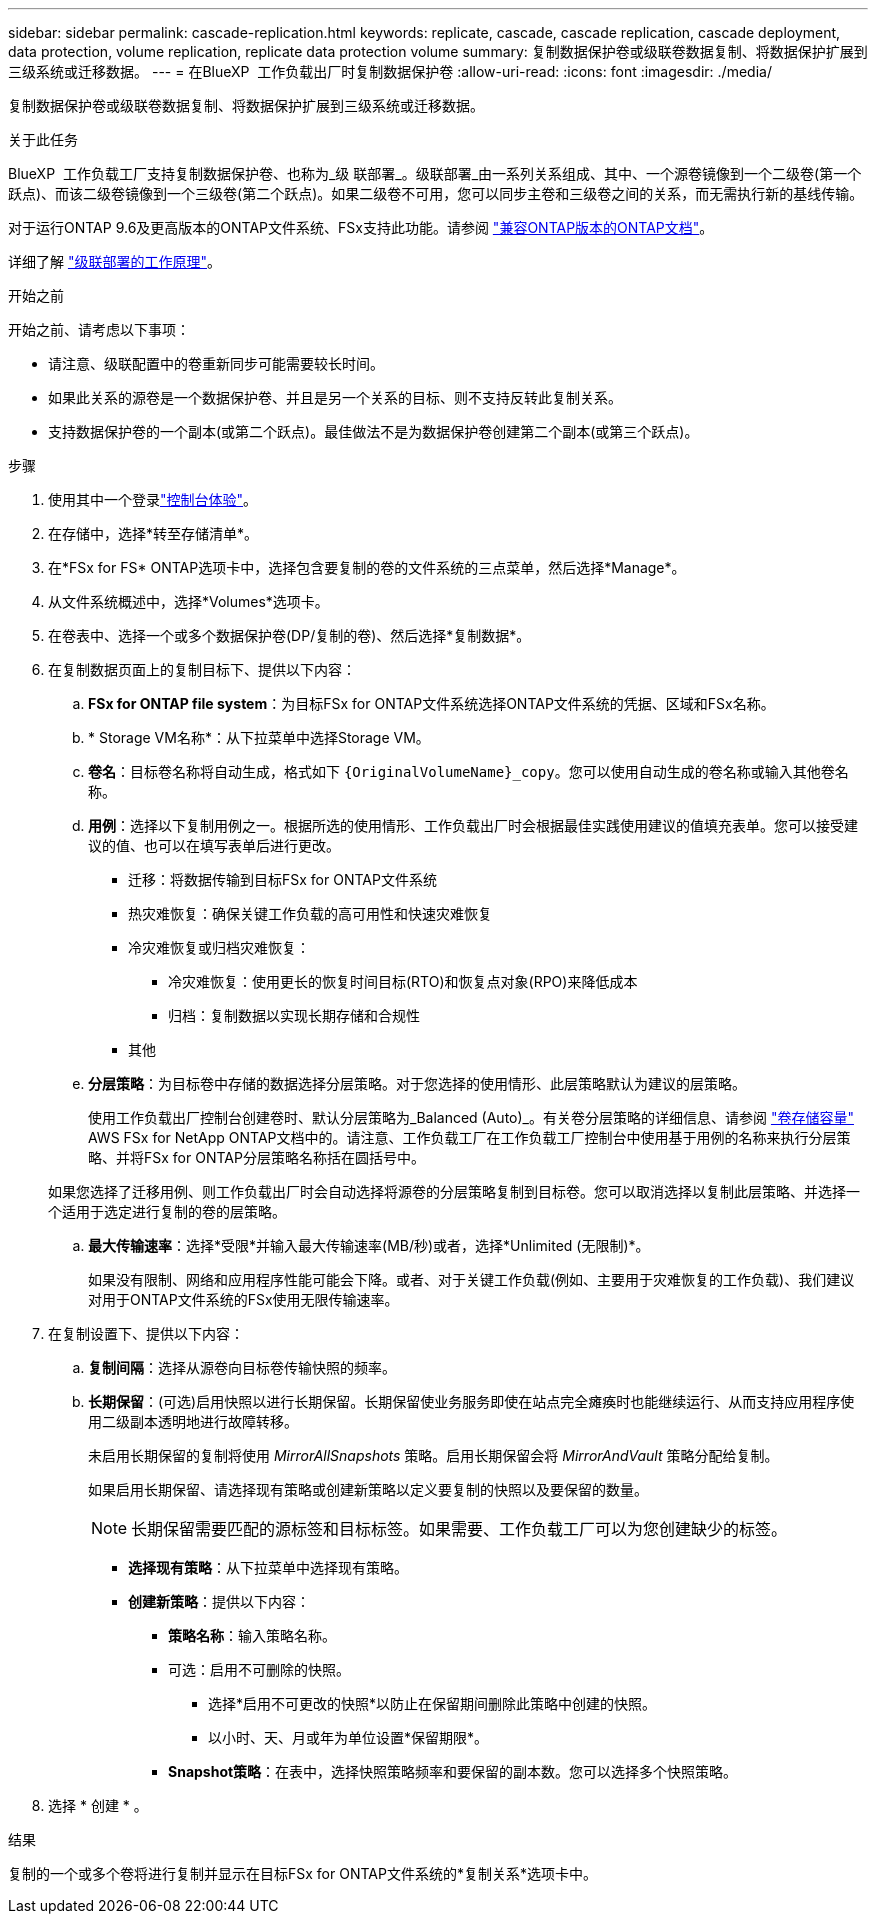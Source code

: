 ---
sidebar: sidebar 
permalink: cascade-replication.html 
keywords: replicate, cascade, cascade replication, cascade deployment, data protection, volume replication, replicate data protection volume 
summary: 复制数据保护卷或级联卷数据复制、将数据保护扩展到三级系统或迁移数据。 
---
= 在BlueXP  工作负载出厂时复制数据保护卷
:allow-uri-read: 
:icons: font
:imagesdir: ./media/


[role="lead"]
复制数据保护卷或级联卷数据复制、将数据保护扩展到三级系统或迁移数据。

.关于此任务
BlueXP  工作负载工厂支持复制数据保护卷、也称为_级 联部署_。级联部署_由一系列关系组成、其中、一个源卷镜像到一个二级卷(第一个跃点)、而该二级卷镜像到一个三级卷(第二个跃点)。如果二级卷不可用，您可以同步主卷和三级卷之间的关系，而无需执行新的基线传输。

对于运行ONTAP 9.6及更高版本的ONTAP文件系统、FSx支持此功能。请参阅 link:https://docs.netapp.com/us-en/ontap/data-protection/compatible-ontap-versions-snapmirror-concept.html#snapmirror-disaster-recovery-relationships["兼容ONTAP版本的ONTAP文档"^]。

详细了解 link:https://docs.netapp.com/us-en/ontap/data-protection/supported-deployment-config-concept.html#how-cascade-deployments-work["级联部署的工作原理"^]。

.开始之前
开始之前、请考虑以下事项：

* 请注意、级联配置中的卷重新同步可能需要较长时间。
* 如果此关系的源卷是一个数据保护卷、并且是另一个关系的目标、则不支持反转此复制关系。
* 支持数据保护卷的一个副本(或第二个跃点)。最佳做法不是为数据保护卷创建第二个副本(或第三个跃点)。


.步骤
. 使用其中一个登录link:https://docs.netapp.com/us-en/workload-setup-admin/console-experiences.html["控制台体验"^]。
. 在存储中，选择*转至存储清单*。
. 在*FSx for FS* ONTAP选项卡中，选择包含要复制的卷的文件系统的三点菜单，然后选择*Manage*。
. 从文件系统概述中，选择*Volumes*选项卡。
. 在卷表中、选择一个或多个数据保护卷(DP/复制的卷)、然后选择*复制数据*。
. 在复制数据页面上的复制目标下、提供以下内容：
+
.. *FSx for ONTAP file system*：为目标FSx for ONTAP文件系统选择ONTAP文件系统的凭据、区域和FSx名称。
.. * Storage VM名称*：从下拉菜单中选择Storage VM。
.. *卷名*：目标卷名称将自动生成，格式如下 `{OriginalVolumeName}_copy`。您可以使用自动生成的卷名称或输入其他卷名称。
.. *用例*：选择以下复制用例之一。根据所选的使用情形、工作负载出厂时会根据最佳实践使用建议的值填充表单。您可以接受建议的值、也可以在填写表单后进行更改。
+
*** 迁移：将数据传输到目标FSx for ONTAP文件系统
*** 热灾难恢复：确保关键工作负载的高可用性和快速灾难恢复
*** 冷灾难恢复或归档灾难恢复：
+
**** 冷灾难恢复：使用更长的恢复时间目标(RTO)和恢复点对象(RPO)来降低成本
**** 归档：复制数据以实现长期存储和合规性


*** 其他


.. *分层策略*：为目标卷中存储的数据选择分层策略。对于您选择的使用情形、此层策略默认为建议的层策略。
+
使用工作负载出厂控制台创建卷时、默认分层策略为_Balanced (Auto)_。有关卷分层策略的详细信息、请参阅 link:https://docs.aws.amazon.com/fsx/latest/ONTAPGuide/volume-storage-capacity.html#data-tiering-policy["卷存储容量"^] AWS FSx for NetApp ONTAP文档中的。请注意、工作负载工厂在工作负载工厂控制台中使用基于用例的名称来执行分层策略、并将FSx for ONTAP分层策略名称括在圆括号中。

+
如果您选择了迁移用例、则工作负载出厂时会自动选择将源卷的分层策略复制到目标卷。您可以取消选择以复制此层策略、并选择一个适用于选定进行复制的卷的层策略。

.. *最大传输速率*：选择*受限*并输入最大传输速率(MB/秒)或者，选择*Unlimited (无限制)*。
+
如果没有限制、网络和应用程序性能可能会下降。或者、对于关键工作负载(例如、主要用于灾难恢复的工作负载)、我们建议对用于ONTAP文件系统的FSx使用无限传输速率。



. 在复制设置下、提供以下内容：
+
.. *复制间隔*：选择从源卷向目标卷传输快照的频率。
.. *长期保留*：(可选)启用快照以进行长期保留。长期保留使业务服务即使在站点完全瘫痪时也能继续运行、从而支持应用程序使用二级副本透明地进行故障转移。
+
未启用长期保留的复制将使用 _MirrorAllSnapshots_ 策略。启用长期保留会将 _MirrorAndVault_ 策略分配给复制。

+
如果启用长期保留、请选择现有策略或创建新策略以定义要复制的快照以及要保留的数量。

+

NOTE: 长期保留需要匹配的源标签和目标标签。如果需要、工作负载工厂可以为您创建缺少的标签。

+
*** *选择现有策略*：从下拉菜单中选择现有策略。
*** *创建新策略*：提供以下内容：
+
**** *策略名称*：输入策略名称。
**** 可选：启用不可删除的快照。
+
***** 选择*启用不可更改的快照*以防止在保留期间删除此策略中创建的快照。
***** 以小时、天、月或年为单位设置*保留期限*。


**** *Snapshot策略*：在表中，选择快照策略频率和要保留的副本数。您可以选择多个快照策略。






. 选择 * 创建 * 。


.结果
复制的一个或多个卷将进行复制并显示在目标FSx for ONTAP文件系统的*复制关系*选项卡中。
